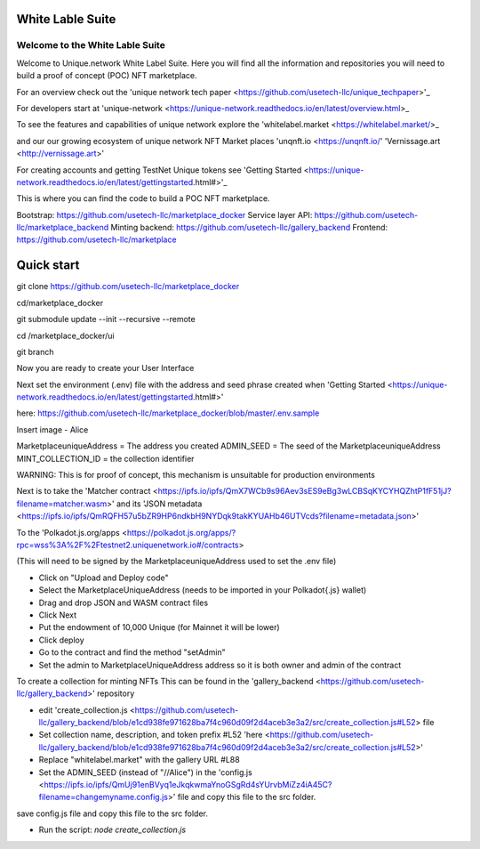 White Lable Suite 
===============

Welcome to the White Lable Suite
-----------------

Welcome to Unique.network White Label Suite. Here you will find all the information and repositories you will need to build a proof of concept (POC) NFT marketplace. 

For an overview check out the 'unique network tech paper <https://github.com/usetech-llc/unique_techpaper>'_

For developers start at 'unique-network <https://unique-network.readthedocs.io/en/latest/overview.html>_ 

To see the features and capabilities of unique network explore the 'whitelabel.market <https://whitelabel.market/>_

and our our growing ecosystem of unique network NFT Market places 
'unqnft.io <https://unqnft.io/'
'Vernissage.art <http://vernissage.art>'

For creating accounts and getting TestNet Unique tokens see 'Getting Started <https://unique-network.readthedocs.io/en/latest/gettingstarted.html#>'_

This is where you can find the code to build a POC NFT marketplace. 

Bootstrap: https://github.com/usetech-llc/marketplace_docker
Service layer API: https://github.com/usetech-llc/marketplace_backend
Minting backend: https://github.com/usetech-llc/gallery_backend
Frontend: https://github.com/usetech-llc/marketplace

Quick start
=============

git clone https://github.com/usetech-llc/marketplace_docker

cd/marketplace_docker 

git submodule update --init --recursive --remote

cd /marketplace_docker/ui

git branch 

Now you are ready to create your User Interface

Next set the environment (.env) file with the address and seed phrase created when 'Getting Started <https://unique-network.readthedocs.io/en/latest/gettingstarted.html#>'

here:  https://github.com/usetech-llc/marketplace_docker/blob/master/.env.sample 

Insert image - Alice 

MarketplaceuniqueAddress = The address you created
ADMIN_SEED = The seed of the MarketplaceuniqueAddress 
MINT_COLLECTION_ID = the collection identifier 


WARNING: This is for proof of concept, this mechanism is unsuitable for production environments

Next is to take the 'Matcher contract <https://ipfs.io/ipfs/QmX7WCb9s96Aev3sES9eBg3wLCBSqKYCYHQZhtP1fF51jJ?filename=matcher.wasm>'  and its 'JSON metadata <https://ipfs.io/ipfs/QmRQFH57u5bZR9HP6ndkbH9NYDqk9takKYUAHb46UTVcds?filename=metadata.json>'

To the 'Polkadot.js.org/apps <https://polkadot.js.org/apps/?rpc=wss%3A%2F%2Ftestnet2.uniquenetwork.io#/contracts>

(This will need to be signed by the MarketplaceuniqueAddress used to set the .env file)

- Click on "Upload and Deploy code"
- Select the MarketplaceUniqueAddress (needs to be imported in your Polkadot{.js} wallet)
- Drag and drop JSON and WASM contract files 
- Click Next
- Put the endowment of 10,000 Unique (for Mainnet it will be lower)
- Click deploy
- Go to the contract and find the method "setAdmin"
- Set the admin to MarketplaceUniqueAddress address so it is both owner and admin of the contract

To create a collection for minting NFTs 
This can be found in the 'gallery_backend <https://github.com/usetech-llc/gallery_backend>' repository  

- edit 'create_collection.js <https://github.com/usetech-llc/gallery_backend/blob/e1cd938fe971628ba7f4c960d09f2d4aceb3e3a2/src/create_collection.js#L52> file 


- Set collection name, description, and token prefix #L52 'here <https://github.com/usetech-llc/gallery_backend/blob/e1cd938fe971628ba7f4c960d09f2d4aceb3e3a2/src/create_collection.js#L52>'
- Replace "whitelabel.market" with the gallery URL #L88

- Set the ADMIN_SEED (instead of "//Alice") in the 'config.js <https://ipfs.io/ipfs/QmUj91enBVyq1eJkqkwmaYnoGSgRd4sYUrvbMiZz4iA45C?filename=changemyname.config.js>' file and copy this file to the src folder.
save config.js file and copy this file to the src folder.

- Run the script: `node create_collection.js`
